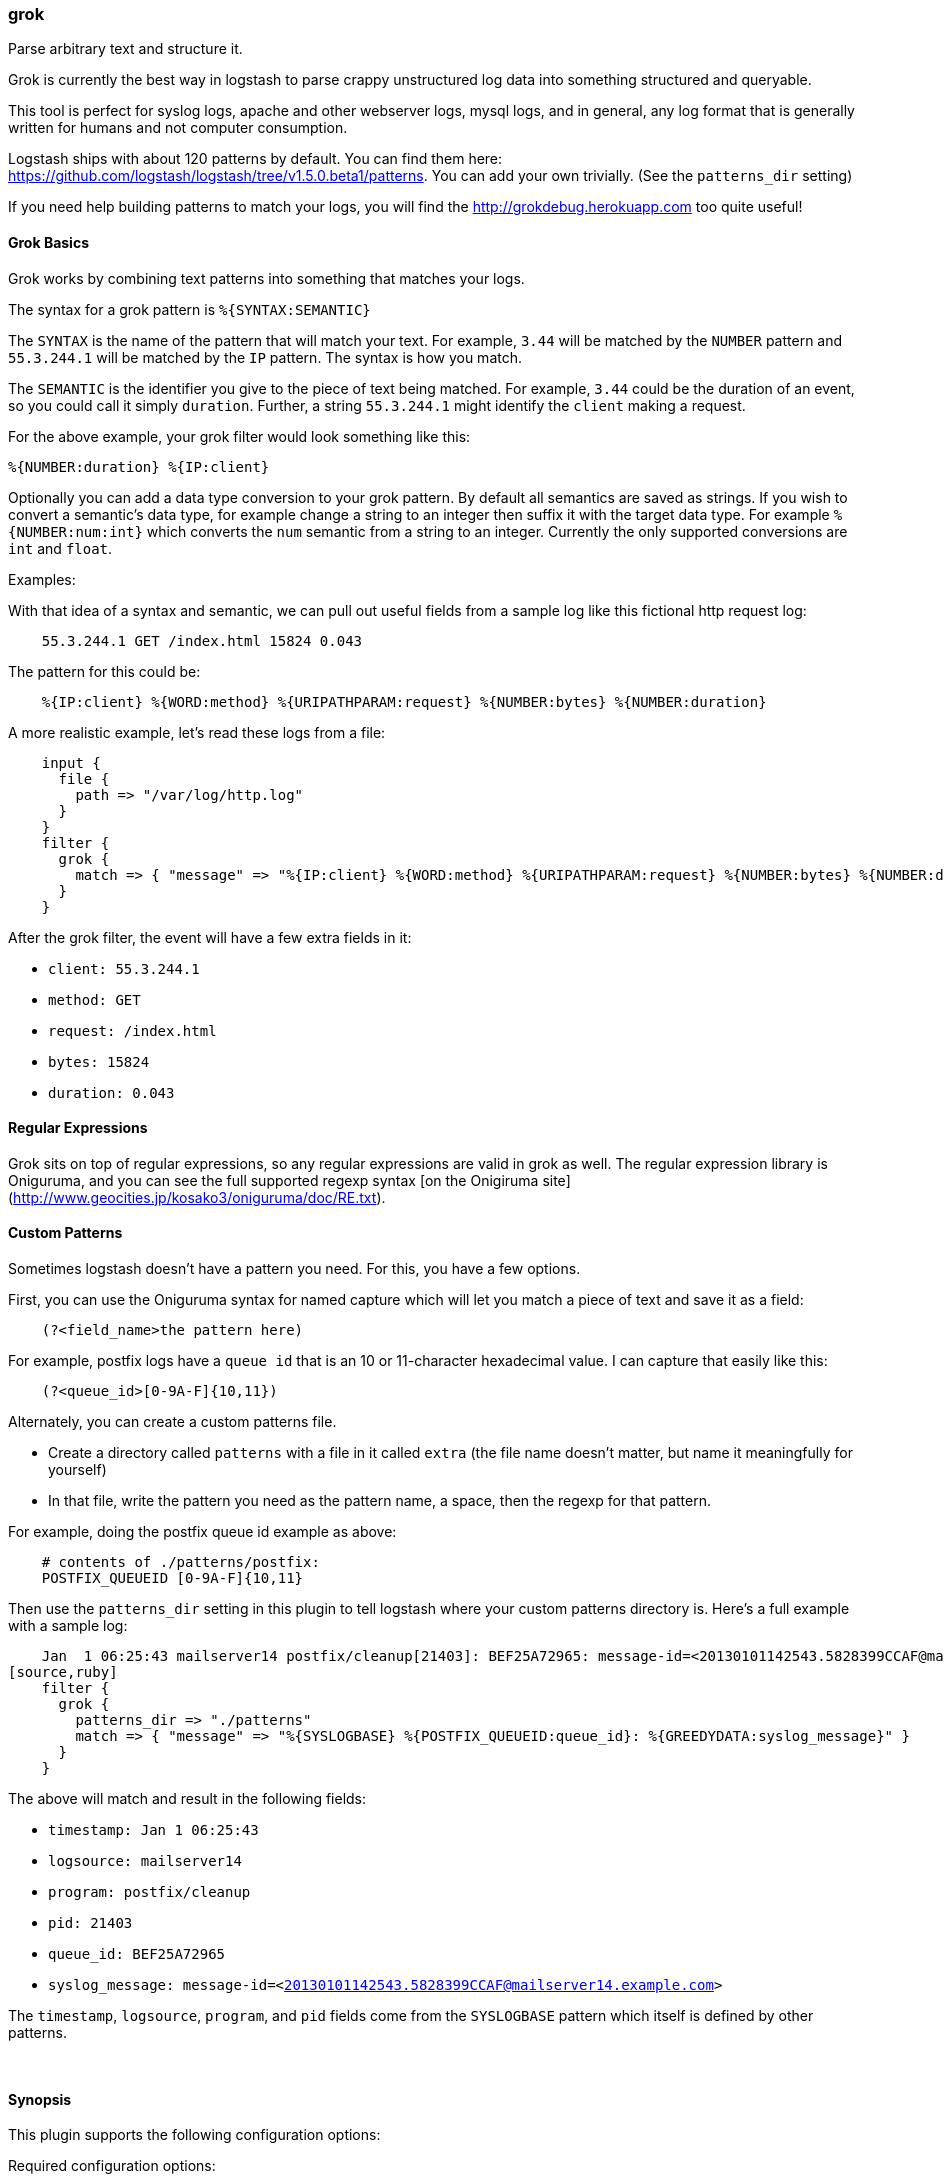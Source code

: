[[plugins-filters-grok]]
=== grok

Parse arbitrary text and structure it.

Grok is currently the best way in logstash to parse crappy unstructured log
data into something structured and queryable.

This tool is perfect for syslog logs, apache and other webserver logs, mysql
logs, and in general, any log format that is generally written for humans
and not computer consumption.

Logstash ships with about 120 patterns by default. You can find them here:
<https://github.com/logstash/logstash/tree/v1.5.0.beta1/patterns>. You can add
your own trivially. (See the `patterns_dir` setting)

If you need help building patterns to match your logs, you will find the
<http://grokdebug.herokuapp.com> too quite useful!

==== Grok Basics

Grok works by combining text patterns into something that matches your
logs.

The syntax for a grok pattern is `%{SYNTAX:SEMANTIC}`

The `SYNTAX` is the name of the pattern that will match your text. For
example, `3.44` will be matched by the `NUMBER` pattern and `55.3.244.1` will
be matched by the `IP` pattern. The syntax is how you match.

The `SEMANTIC` is the identifier you give to the piece of text being matched.
For example, `3.44` could be the duration of an event, so you could call it
simply `duration`. Further, a string `55.3.244.1` might identify the `client`
making a request.

For the above example, your grok filter would look something like this:
[source,ruby]
%{NUMBER:duration} %{IP:client}

Optionally you can add a data type conversion to your grok pattern. By default
all semantics are saved as strings. If you wish to convert a semantic's data type,
for example change a string to an integer then suffix it with the target data type.
For example `%{NUMBER:num:int}` which converts the `num` semantic from a string to an
integer. Currently the only supported conversions are `int` and `float`.

.Examples:

With that idea of a syntax and semantic, we can pull out useful fields from a
sample log like this fictional http request log:
[source,ruby]
    55.3.244.1 GET /index.html 15824 0.043

The pattern for this could be:
[source,ruby]
    %{IP:client} %{WORD:method} %{URIPATHPARAM:request} %{NUMBER:bytes} %{NUMBER:duration}

A more realistic example, let's read these logs from a file:
[source,ruby]
    input {
      file {
        path => "/var/log/http.log"
      }
    }
    filter {
      grok {
        match => { "message" => "%{IP:client} %{WORD:method} %{URIPATHPARAM:request} %{NUMBER:bytes} %{NUMBER:duration}" }
      }
    }

After the grok filter, the event will have a few extra fields in it:

* `client: 55.3.244.1`
* `method: GET`
* `request: /index.html`
* `bytes: 15824`
* `duration: 0.043`

==== Regular Expressions

Grok sits on top of regular expressions, so any regular expressions are valid
in grok as well. The regular expression library is Oniguruma, and you can see
the full supported regexp syntax [on the Onigiruma
site](http://www.geocities.jp/kosako3/oniguruma/doc/RE.txt).

==== Custom Patterns

Sometimes logstash doesn't have a pattern you need. For this, you have
a few options.

First, you can use the Oniguruma syntax for named capture which will
let you match a piece of text and save it as a field:
[source,ruby]
    (?<field_name>the pattern here)

For example, postfix logs have a `queue id` that is an 10 or 11-character
hexadecimal value. I can capture that easily like this:
[source,ruby]
    (?<queue_id>[0-9A-F]{10,11})

Alternately, you can create a custom patterns file.

* Create a directory called `patterns` with a file in it called `extra`
  (the file name doesn't matter, but name it meaningfully for yourself)
* In that file, write the pattern you need as the pattern name, a space, then
  the regexp for that pattern.

For example, doing the postfix queue id example as above:
[source,ruby]
    # contents of ./patterns/postfix:
    POSTFIX_QUEUEID [0-9A-F]{10,11}

Then use the `patterns_dir` setting in this plugin to tell logstash where
your custom patterns directory is. Here's a full example with a sample log:
[source,ruby]
    Jan  1 06:25:43 mailserver14 postfix/cleanup[21403]: BEF25A72965: message-id=<20130101142543.5828399CCAF@mailserver14.example.com>
[source,ruby]
    filter {
      grok {
        patterns_dir => "./patterns"
        match => { "message" => "%{SYSLOGBASE} %{POSTFIX_QUEUEID:queue_id}: %{GREEDYDATA:syslog_message}" }
      }
    }

The above will match and result in the following fields:

* `timestamp: Jan  1 06:25:43`
* `logsource: mailserver14`
* `program: postfix/cleanup`
* `pid: 21403`
* `queue_id: BEF25A72965`
* `syslog_message: message-id=<20130101142543.5828399CCAF@mailserver14.example.com>`

The `timestamp`, `logsource`, `program`, and `pid` fields come from the
`SYSLOGBASE` pattern which itself is defined by other patterns.

&nbsp;

==== Synopsis

This plugin supports the following configuration options:


Required configuration options:

[source,json]
--------------------------
grok {
}
--------------------------



Available configuration options:

[cols="<,<,<,<m",options="header",]
|=======================================================================
|Setting |Input type|Required|Default value
| <<plugins-filters-grok-add_field>> |<<hash,hash>>|No|`{}`
| <<plugins-filters-grok-add_tag>> |<<array,array>>|No|`[]`
| <<plugins-filters-grok-break_on_match>> |<<boolean,boolean>>|No|`true`
| <<plugins-filters-grok-keep_empty_captures>> |<<boolean,boolean>>|No|`false`
| <<plugins-filters-grok-match>> |<<hash,hash>>|No|`{}`
| <<plugins-filters-grok-named_captures_only>> |<<boolean,boolean>>|No|`true`
| <<plugins-filters-grok-overwrite>> |<<array,array>>|No|`[]`
| <<plugins-filters-grok-patterns_dir>> |<<array,array>>|No|`[]`
| <<plugins-filters-grok-periodic_flush>> |<<boolean,boolean>>|No|`false`
| <<plugins-filters-grok-remove_field>> |<<array,array>>|No|`[]`
| <<plugins-filters-grok-remove_tag>> |<<array,array>>|No|`[]`
| <<plugins-filters-grok-tag_on_failure>> |<<array,array>>|No|`["_grokparsefailure"]`
|=======================================================================


==== Details

&nbsp;

[[plugins-filters-grok-add_field]]
===== `add_field` 

  * Value type is <<hash,hash>>
  * Default value is `{}`

If this filter is successful, add any arbitrary fields to this event.
Field names can be dynamic and include parts of the event using the `%{field}`.

Example:
[source,ruby]
    filter {
      grok {
        add_field => { "foo_%{somefield}" => "Hello world, from %{host}" }
      }
    }
[source,ruby]
    # You can also add multiple fields at once:
    filter {
      grok {
        add_field => {
          "foo_%{somefield}" => "Hello world, from %{host}"
          "new_field" => "new_static_value"
        }
      }
    }

If the event has field `"somefield" == "hello"` this filter, on success,
would add field `foo_hello` if it is present, with the
value above and the `%{host}` piece replaced with that value from the
event. The second example would also add a hardcoded field.

[[plugins-filters-grok-add_tag]]
===== `add_tag` 

  * Value type is <<array,array>>
  * Default value is `[]`

If this filter is successful, add arbitrary tags to the event.
Tags can be dynamic and include parts of the event using the `%{field}`
syntax.

Example:
[source,ruby]
    filter {
      grok {
        add_tag => [ "foo_%{somefield}" ]
      }
    }
[source,ruby]
    # You can also add multiple tags at once:
    filter {
      grok {
        add_tag => [ "foo_%{somefield}", "taggedy_tag"]
      }
    }

If the event has field `"somefield" == "hello"` this filter, on success,
would add a tag `foo_hello` (and the second example would of course add a `taggedy_tag` tag).

[[plugins-filters-grok-break_on_match]]
===== `break_on_match` 

  * Value type is <<boolean,boolean>>
  * Default value is `true`

Break on first match. The first successful match by grok will result in the
filter being finished. If you want grok to try all patterns (maybe you are
parsing different things), then set this to false.

[[plugins-filters-grok-exclude_tags]]
===== `exclude_tags`  (DEPRECATED)

  * DEPRECATED WARNING: This configuration item is deprecated and may not be available in future versions.
  * Value type is <<array,array>>
  * Default value is `[]`

Only handle events without all/any (controlled by `exclude_any` config
option) of these tags.
Optional.

[[plugins-filters-grok-keep_empty_captures]]
===== `keep_empty_captures` 

  * Value type is <<boolean,boolean>>
  * Default value is `false`

If `true`, keep empty captures as event fields.

[[plugins-filters-grok-match]]
===== `match` 

  * Value type is <<hash,hash>>
  * Default value is `{}`

A hash of matches of field => value

For example:
[source,ruby]
    filter {
      grok { match => { "message" => "Duration: %{NUMBER:duration}" } }
    }

Alternatively, using the old array syntax:
[source,ruby]
    filter {
      grok { match => [ "message", "Duration: %{NUMBER:duration}" ] }
    }


[[plugins-filters-grok-named_captures_only]]
===== `named_captures_only` 

  * Value type is <<boolean,boolean>>
  * Default value is `true`

If `true`, only store named captures from grok.

[[plugins-filters-grok-overwrite]]
===== `overwrite` 

  * Value type is <<array,array>>
  * Default value is `[]`

The fields to overwrite.

This allows you to overwrite a value in a field that already exists.

For example, if you have a syslog line in the `message` field, you can
overwrite the `message` field with part of the match like so:
[source,ruby]
    filter {
      grok {
        match => { "message" => "%{SYSLOGBASE} %{DATA:message}" }
        overwrite => [ "message" ]
      }
    }

In this case, a line like `May 29 16:37:11 sadness logger: hello world`
will be parsed and `hello world` will overwrite the original message.

[[plugins-filters-grok-pattern]]
===== `pattern`  (DEPRECATED)

  * DEPRECATED WARNING: This configuration item is deprecated and may not be available in future versions.
  * Value type is <<array,array>>
  * There is no default value for this setting.

Specify a pattern to parse with. This will match the `message` field.

If you want to match other fields than message, use the `match` setting.
Multiple patterns is fine.

[[plugins-filters-grok-patterns_dir]]
===== `patterns_dir` 

  * Value type is <<array,array>>
  * Default value is `[]`


logstash ships by default with a bunch of patterns, so you don't
necessarily need to define this yourself unless you are adding additional
patterns.

Pattern files are plain text with format:
[source,ruby]
    NAME PATTERN

For example:
[source,ruby]
    NUMBER \d+

[[plugins-filters-grok-periodic_flush]]
===== `periodic_flush` 

  * Value type is <<boolean,boolean>>
  * Default value is `false`

Call the filter flush method at regular interval.
Optional.

[[plugins-filters-grok-remove_field]]
===== `remove_field` 

  * Value type is <<array,array>>
  * Default value is `[]`

If this filter is successful, remove arbitrary fields from this event.
Fields names can be dynamic and include parts of the event using the %{field}
Example:
[source,ruby]
    filter {
      grok {
        remove_field => [ "foo_%{somefield}" ]
      }
    }
[source,ruby]
    # You can also remove multiple fields at once:
    filter {
      grok {
        remove_field => [ "foo_%{somefield}", "my_extraneous_field" ]
      }
    }

If the event has field `"somefield" == "hello"` this filter, on success,
would remove the field with name `foo_hello` if it is present. The second
example would remove an additional, non-dynamic field.

[[plugins-filters-grok-remove_tag]]
===== `remove_tag` 

  * Value type is <<array,array>>
  * Default value is `[]`

If this filter is successful, remove arbitrary tags from the event.
Tags can be dynamic and include parts of the event using the `%{field}`
syntax.

Example:
[source,ruby]
    filter {
      grok {
        remove_tag => [ "foo_%{somefield}" ]
      }
    }
[source,ruby]
    # You can also remove multiple tags at once:
    filter {
      grok {
        remove_tag => [ "foo_%{somefield}", "sad_unwanted_tag"]
      }
    }

If the event has field `"somefield" == "hello"` this filter, on success,
would remove the tag `foo_hello` if it is present. The second example
would remove a sad, unwanted tag as well.

[[plugins-filters-grok-singles]]
===== `singles`  (DEPRECATED)

  * DEPRECATED WARNING: This configuration item is deprecated and may not be available in future versions.
  * Value type is <<boolean,boolean>>
  * Default value is `true`

If `true`, make single-value fields simply that value, not an array
containing that one value.

[[plugins-filters-grok-tag_on_failure]]
===== `tag_on_failure` 

  * Value type is <<array,array>>
  * Default value is `["_grokparsefailure"]`

Append values to the `tags` field when there has been no
successful match

[[plugins-filters-grok-tags]]
===== `tags`  (DEPRECATED)

  * DEPRECATED WARNING: This configuration item is deprecated and may not be available in future versions.
  * Value type is <<array,array>>
  * Default value is `[]`

Only handle events with all/any (controlled by `include_any` config option) of these tags.
Optional.

[[plugins-filters-grok-type]]
===== `type`  (DEPRECATED)

  * DEPRECATED WARNING: This configuration item is deprecated and may not be available in future versions.
  * Value type is <<string,string>>
  * Default value is `""`

Note that all of the specified routing options (`type`,`tags`,`exclude_tags`,`include_fields`,
`exclude_fields`) must be met in order for the event to be handled by the filter.
The type to act on. If a type is given, then this filter will only
act on messages with the same type. See any input plugin's "type"
attribute for more.
Optional.

